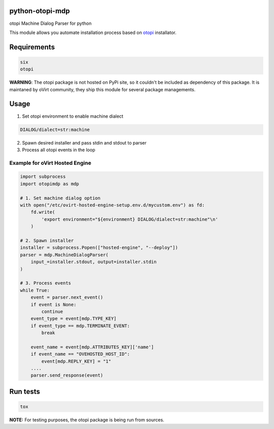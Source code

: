 |Build Status|
|Code Coverage|
|Code Health|

python-otopi-mdp
================

otopi Machine Dialog Parser for python

This module allows you automate installation process based on
`otopi <https://github.com/oVirt/otopi>`__ installator.

Requirements
============

.. code::

  six
  otopi

**WARNING**: The otopi package is not hosted on PyPi site, so it couldn't
be included as dependency of this package. It is maintaned by oVirt community,
they ship this module for several package managements.

Usage
=====

1. Set otopi environment to enable machine dialect

.. code::

  DIALOG/dialect=str:machine

2. Spawn desired installer and pass stdin and stdout to parser

3. Process all otopi events in the loop

Example for oVirt Hosted Engine
-------------------------------

.. code:: python

    import subprocess
    import otopimdp as mdp

    # 1. Set machine dialog option
    with open("/etc/ovirt-hosted-engine-setup.env.d/mycustom.env") as fd:
        fd.write(
            'export environment="${environment} DIALOG/dialect=str:machine"\n'
        )

    # 2. Spawn installer
    installer = subprocess.Popen(["hosted-engine", "--deploy"])
    parser = mdp.MachineDialogParser(
        input_=installer.stdout, output=installer.stdin
    )

    # 3. Process events
    while True:
        event = parser.next_event()
        if event is None:
            continue
        event_type = event[mdp.TYPE_KEY]
        if event_type == mdp.TERMINATE_EVENT:
            break

        event_name = event[mdp.ATTRIBUTES_KEY]['name']
        if event_name == "OVEHOSTED_HOST_ID":
            event[mdp.REPLY_KEY] = "1"
        ....
        parser.send_response(event)

Run tests
=========

.. code:: sh

  tox

**NOTE:** For testing purposes, the otopi package is being run from sources.

.. |Build Status| image:: https://travis-ci.org/rhevm-qe-automation/python-otopi-mdp.svg?branch=master
   :target: https://travis-ci.org/rhevm-qe-automation/python-otopi-mdp
.. |Code Coverage| image:: https://codecov.io/gh/rhevm-qe-automation/python-otopi-mdp/branch/master/graph/badge.svg
   :target: https://codecov.io/gh/rhevm-qe-automation/python-otopi-mdp
.. |Code Health| image:: https://landscape.io/github/rhevm-qe-automation/python-otopi-mdp/master/landscape.svg?style=flat
   :target: https://landscape.io/github/rhevm-qe-automation/python-otopi-mdp/master
